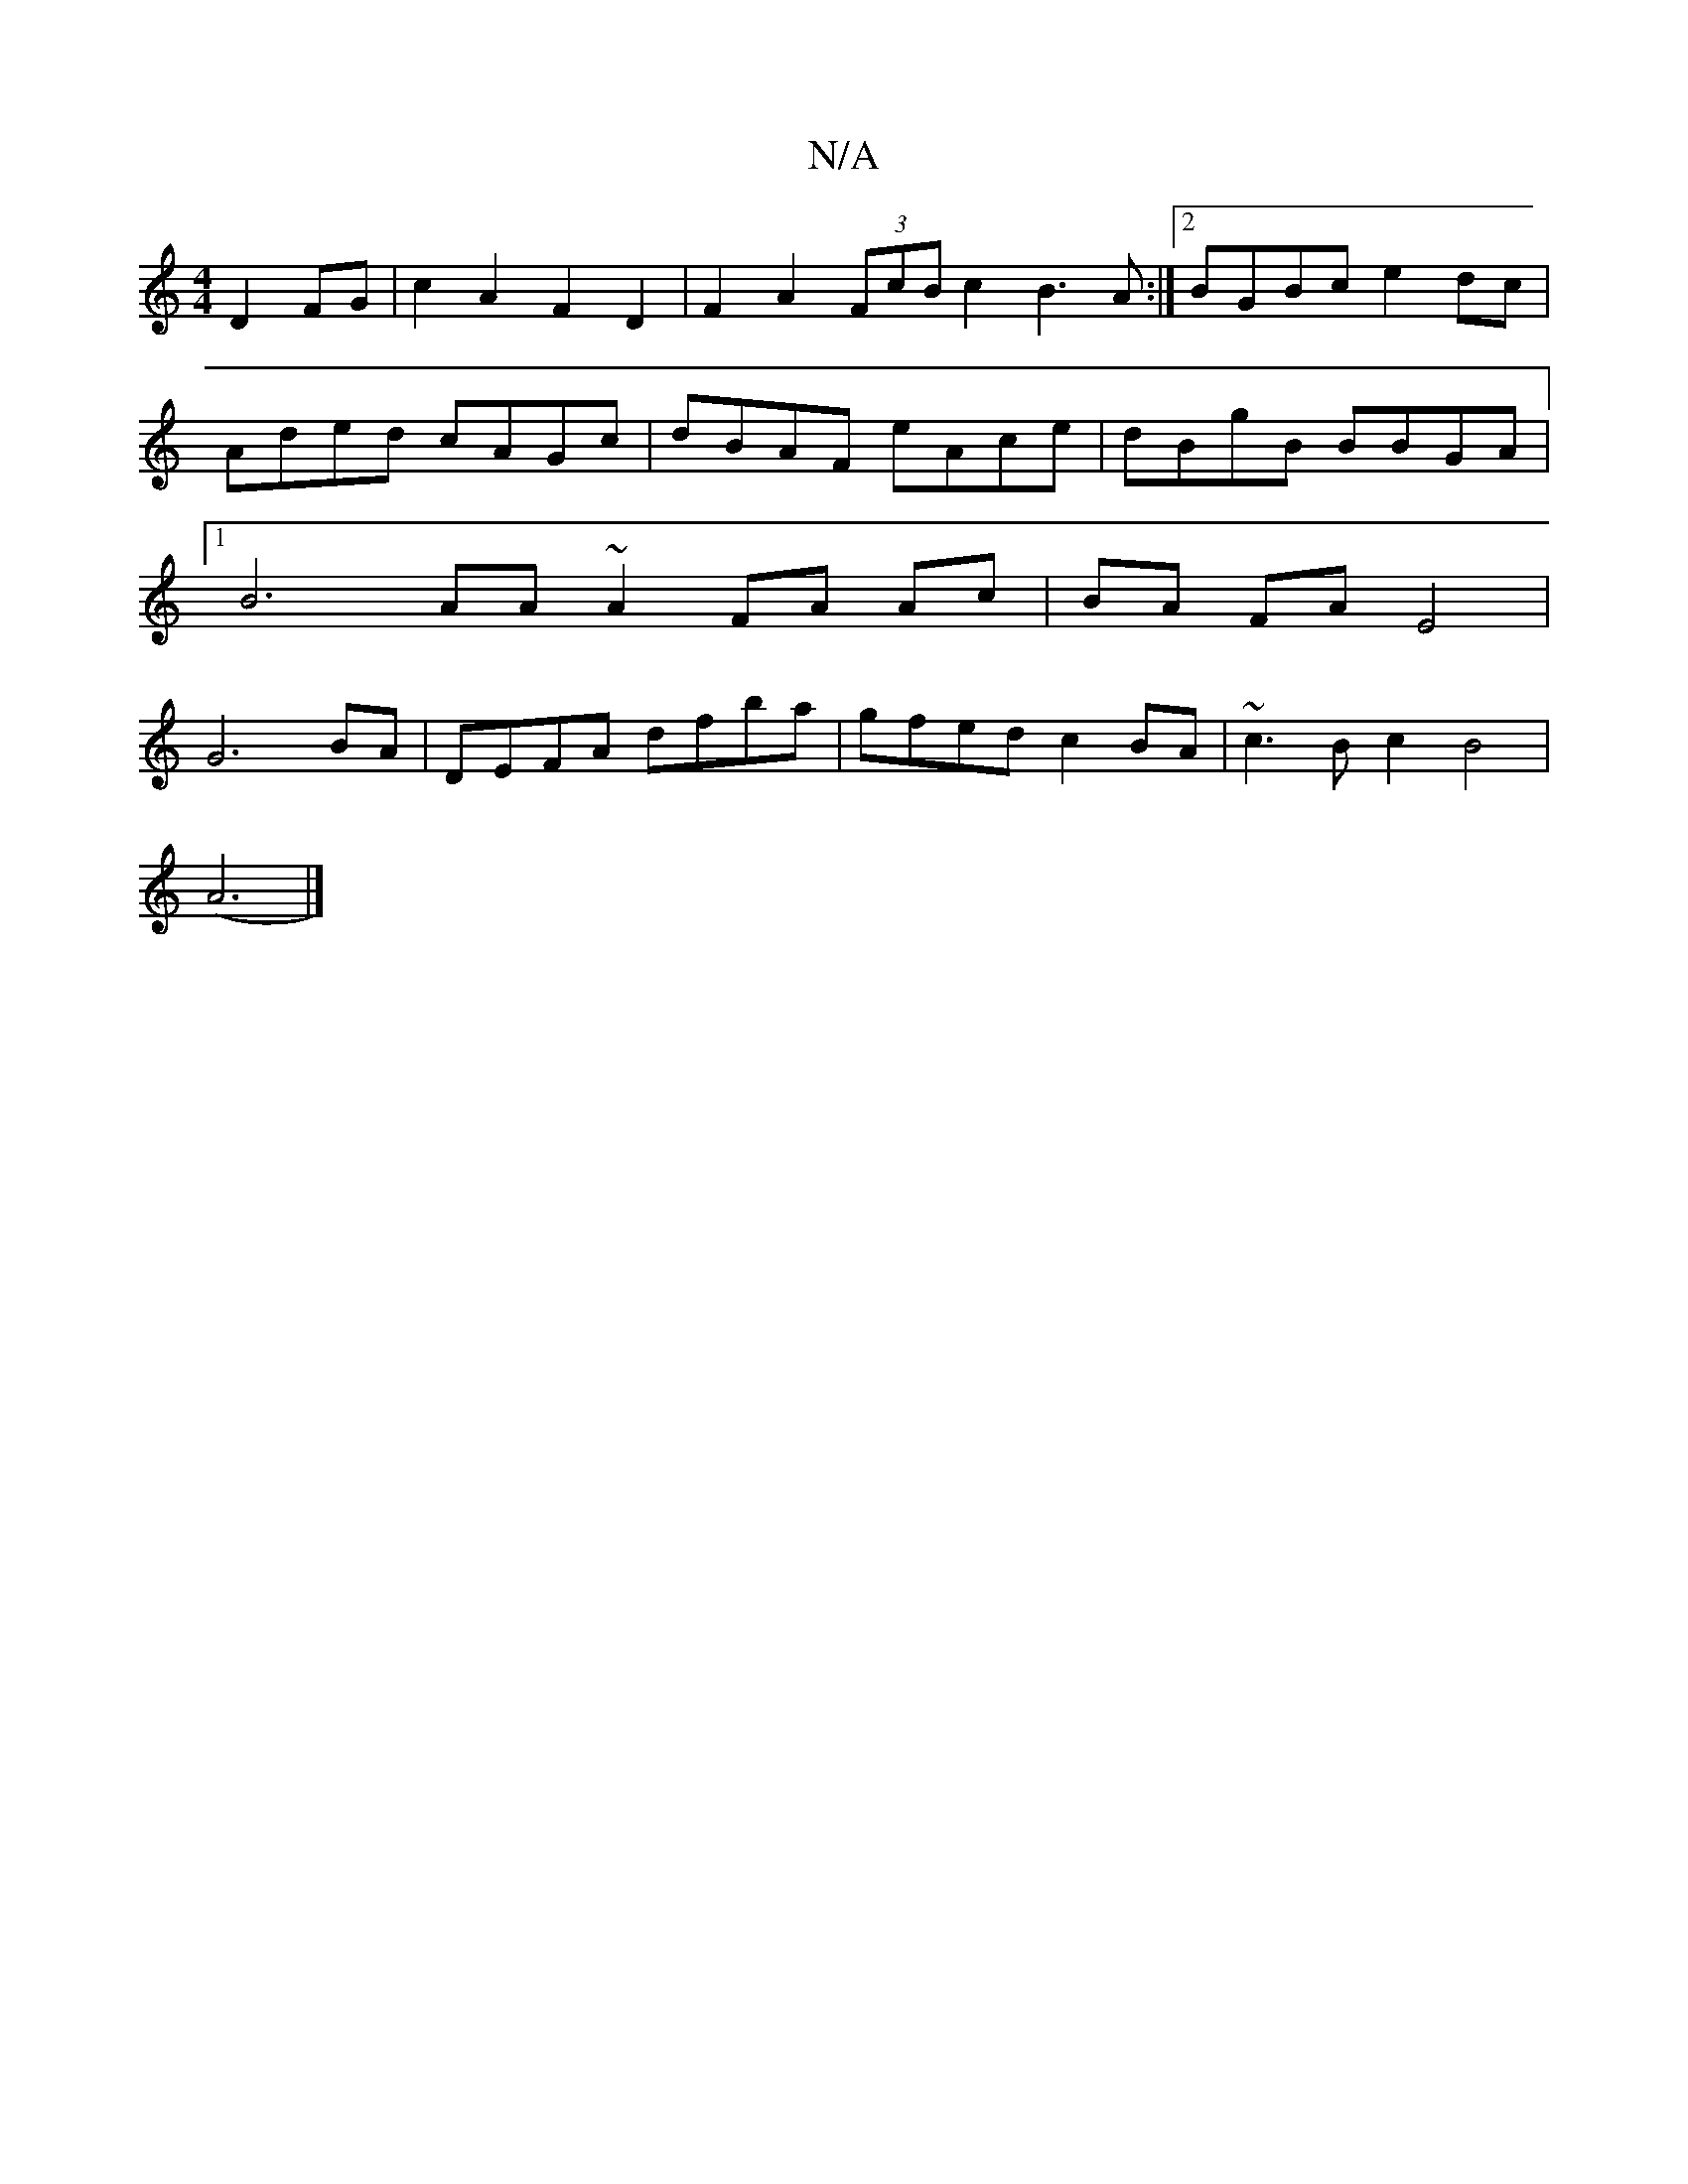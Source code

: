 X:1
T:N/A
M:4/4
R:N/A
K:Cmajor
D2 FG|c2A2F2 D2 | F2 A2 (3FcB c2 B3A:|2 BGBc e2dc|
Aded cAGc|dBAF eAce | dBgB BBGA |1 B6 AA ~A2 FA Ac|BA FA E4|G6 BA | DEFA dfba | gfed c2 BA|~c3B c2B4|
(A6|]

(3dBG (3Bcd (dB) f4 fgfe|"am"f<a a>fa<BA